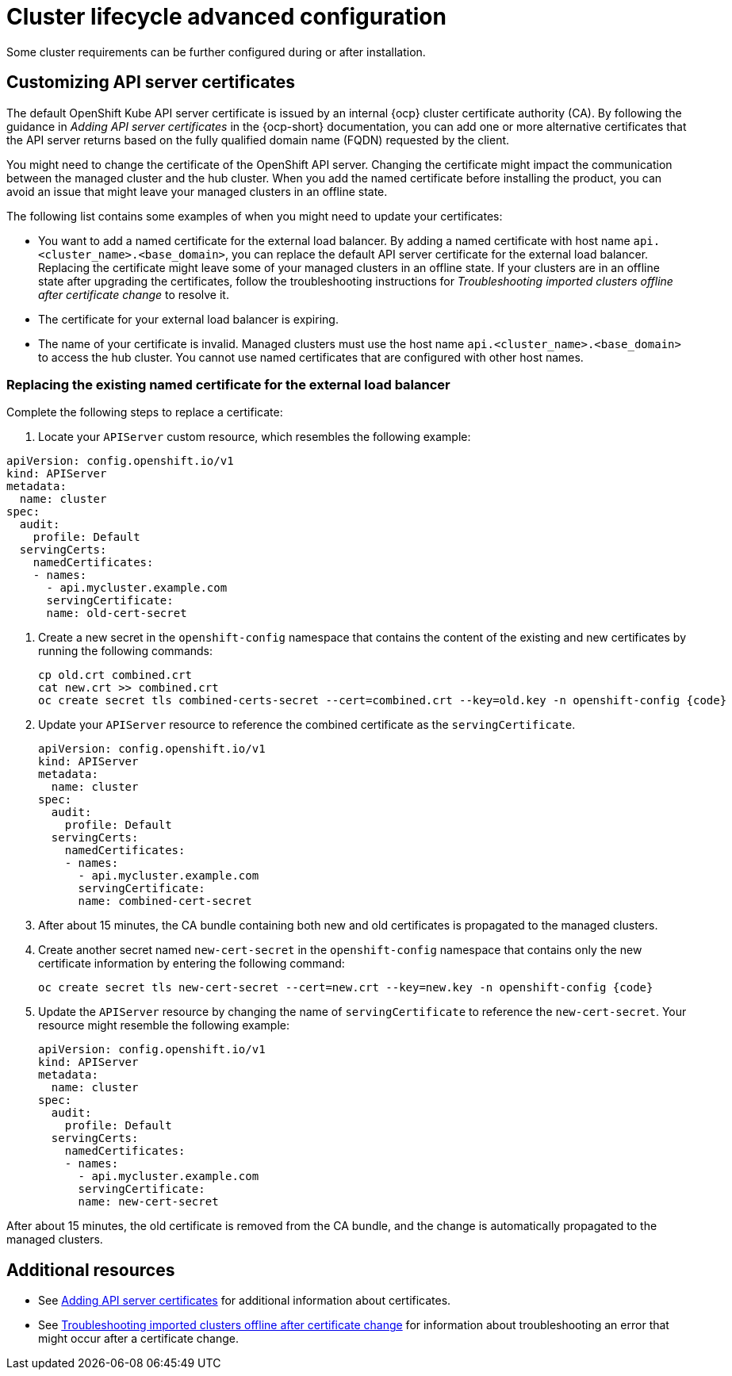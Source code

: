 [#advanced-config-cluster]
= Cluster lifecycle advanced configuration 

Some cluster requirements can be further configured during or after installation.

[#custom-api-certificates]
== Customizing API server certificates

The default OpenShift Kube API server certificate is issued by an internal {ocp} cluster certificate authority (CA). By following the guidance in _Adding API server certificates_ in the {ocp-short} documentation, you can add one or more alternative certificates that the API server returns based on the fully qualified domain name (FQDN) requested by the client.

You might need to change the certificate of the OpenShift API server. Changing the certificate might impact the communication between the managed cluster and the hub cluster. When you add the named certificate before installing the product, you can avoid an issue that might leave your managed clusters in an offline state.

The following list contains some examples of when you might need to update your certificates: 

* You want to add a named certificate for the external load balancer. By adding a named certificate with host name `api.<cluster_name>.<base_domain>`, you can replace the default API server certificate for the external load balancer. Replacing the certificate might leave some of your managed clusters in an offline state. If your clusters are in an offline state after upgrading the certificates, follow the troubleshooting instructions for _Troubleshooting imported clusters offline after certificate change_ to resolve it.

* The certificate for your external load balancer is expiring. 

* The name of your certificate is invalid. Managed clusters must use the host name `api.<cluster_name>.<base_domain>` to access the hub cluster. You cannot use named certificates that are configured with other host names.

[#replace-certificate-load-balancer]
=== Replacing the existing named certificate for the external load balancer

Complete the following steps to replace a certificate: 

. Locate your `APIServer` custom resource, which resembles the following example: 

[source,yaml]
----
apiVersion: config.openshift.io/v1
kind: APIServer
metadata:
  name: cluster
spec:
  audit:
    profile: Default
  servingCerts:
    namedCertificates:
    - names:
      - api.mycluster.example.com
      servingCertificate:
      name: old-cert-secret
----

. Create a new secret in the `openshift-config` namespace that contains the content of the existing and new certificates by running the following commands:
+
----
cp old.crt combined.crt
cat new.crt >> combined.crt
oc create secret tls combined-certs-secret --cert=combined.crt --key=old.key -n openshift-config {code}
----

. Update your `APIServer` resource to reference the combined certificate as the `servingCertificate`.
+
[source,yaml]
----
apiVersion: config.openshift.io/v1
kind: APIServer
metadata:
  name: cluster
spec:
  audit:
    profile: Default
  servingCerts:
    namedCertificates:
    - names:
      - api.mycluster.example.com
      servingCertificate:
      name: combined-cert-secret
----

. After about 15 minutes, the CA bundle containing both new and old certificates is propagated to the managed clusters.

. Create another secret named `new-cert-secret` in the `openshift-config` namespace that contains only the new certificate information by entering the following command:
+
----
oc create secret tls new-cert-secret --cert=new.crt --key=new.key -n openshift-config {code}
----

. Update the `APIServer` resource by changing the name of `servingCertificate` to reference the `new-cert-secret`. Your resource might resemble the following example: 
+
[source,yaml]
----
apiVersion: config.openshift.io/v1
kind: APIServer
metadata:
  name: cluster
spec:
  audit:
    profile: Default
  servingCerts:
    namedCertificates:
    - names:
      - api.mycluster.example.com
      servingCertificate:
      name: new-cert-secret
----

After about 15 minutes, the old certificate is removed from the CA bundle, and the change is automatically propagated to the managed clusters.

[#add-resources-adv-cluster]
== Additional resources

* See link:https://access.redhat.com/documentation/en-us/openshift_container_platform/4.13/html/security_and_compliance/configuring-certificates#api-server-certificates[Adding API server certificates] for additional information about certificates. 

* See link:../../troubleshooting/trouble_cluster_offline_cert.adoc#troubleshooting-imported-clusters-offline-after-certificate-change[Troubleshooting imported clusters offline after certificate change] for information about troubleshooting an error that might occur after a certificate change. 
